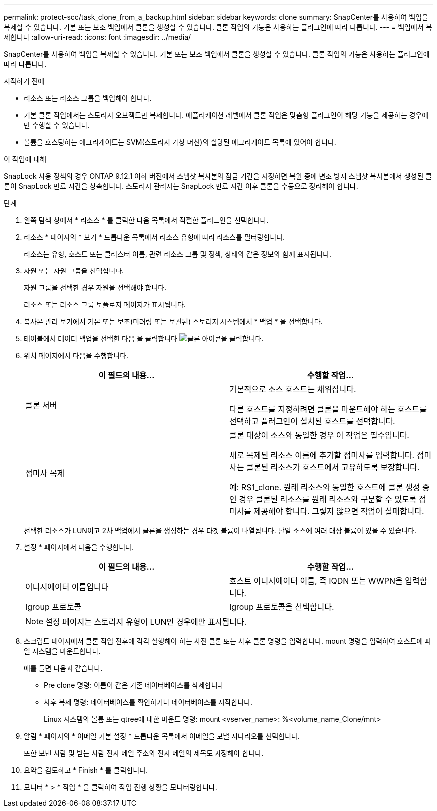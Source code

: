 ---
permalink: protect-scc/task_clone_from_a_backup.html 
sidebar: sidebar 
keywords: clone 
summary: SnapCenter를 사용하여 백업을 복제할 수 있습니다. 기본 또는 보조 백업에서 클론을 생성할 수 있습니다. 클론 작업의 기능은 사용하는 플러그인에 따라 다릅니다. 
---
= 백업에서 복제합니다
:allow-uri-read: 
:icons: font
:imagesdir: ../media/


[role="lead"]
SnapCenter를 사용하여 백업을 복제할 수 있습니다. 기본 또는 보조 백업에서 클론을 생성할 수 있습니다. 클론 작업의 기능은 사용하는 플러그인에 따라 다릅니다.

.시작하기 전에
* 리소스 또는 리소스 그룹을 백업해야 합니다.
* 기본 클론 작업에서는 스토리지 오브젝트만 복제합니다. 애플리케이션 레벨에서 클론 작업은 맞춤형 플러그인이 해당 기능을 제공하는 경우에만 수행할 수 있습니다.
* 볼륨을 호스팅하는 애그리게이트는 SVM(스토리지 가상 머신)의 할당된 애그리게이트 목록에 있어야 합니다.


.이 작업에 대해
SnapLock 사용 정책의 경우 ONTAP 9.12.1 이하 버전에서 스냅샷 복사본의 잠금 기간을 지정하면 복원 중에 변조 방지 스냅샷 복사본에서 생성된 클론이 SnapLock 만료 시간을 상속합니다. 스토리지 관리자는 SnapLock 만료 시간 이후 클론을 수동으로 정리해야 합니다.

.단계
. 왼쪽 탐색 창에서 * 리소스 * 를 클릭한 다음 목록에서 적절한 플러그인을 선택합니다.
. 리소스 * 페이지의 * 보기 * 드롭다운 목록에서 리소스 유형에 따라 리소스를 필터링합니다.
+
리소스는 유형, 호스트 또는 클러스터 이름, 관련 리소스 그룹 및 정책, 상태와 같은 정보와 함께 표시됩니다.

. 자원 또는 자원 그룹을 선택합니다.
+
자원 그룹을 선택한 경우 자원을 선택해야 합니다.

+
리소스 또는 리소스 그룹 토폴로지 페이지가 표시됩니다.

. 복사본 관리 보기에서 기본 또는 보조(미러링 또는 보관된) 스토리지 시스템에서 * 백업 * 을 선택합니다.
. 테이블에서 데이터 백업을 선택한 다음 을 클릭합니다 image:../media/clone_icon.gif["클론 아이콘을 클릭합니다"].
. 위치 페이지에서 다음을 수행합니다.
+
|===
| 이 필드의 내용... | 수행할 작업... 


 a| 
클론 서버
 a| 
기본적으로 소스 호스트는 채워집니다.

다른 호스트를 지정하려면 클론을 마운트해야 하는 호스트를 선택하고 플러그인이 설치된 호스트를 선택합니다.



 a| 
접미사 복제
 a| 
클론 대상이 소스와 동일한 경우 이 작업은 필수입니다.

새로 복제된 리소스 이름에 추가할 접미사를 입력합니다. 접미사는 클론된 리소스가 호스트에서 고유하도록 보장합니다.

예: RS1_clone. 원래 리소스와 동일한 호스트에 클론 생성 중인 경우 클론된 리소스를 원래 리소스와 구분할 수 있도록 접미사를 제공해야 합니다. 그렇지 않으면 작업이 실패합니다.

|===
+
선택한 리소스가 LUN이고 2차 백업에서 클론을 생성하는 경우 타겟 볼륨이 나열됩니다. 단일 소스에 여러 대상 볼륨이 있을 수 있습니다.

. 설정 * 페이지에서 다음을 수행합니다.
+
|===
| 이 필드의 내용... | 수행할 작업... 


 a| 
이니시에이터 이름입니다
 a| 
호스트 이니시에이터 이름, 즉 IQDN 또는 WWPN을 입력합니다.



 a| 
Igroup 프로토콜
 a| 
Igroup 프로토콜을 선택합니다.

|===
+

NOTE: 설정 페이지는 스토리지 유형이 LUN인 경우에만 표시됩니다.

. 스크립트 페이지에서 클론 작업 전후에 각각 실행해야 하는 사전 클론 또는 사후 클론 명령을 입력합니다. mount 명령을 입력하여 호스트에 파일 시스템을 마운트합니다.
+
예를 들면 다음과 같습니다.

+
** Pre clone 명령: 이름이 같은 기존 데이터베이스를 삭제합니다
** 사후 복제 명령: 데이터베이스를 확인하거나 데이터베이스를 시작합니다.
+
Linux 시스템의 볼륨 또는 qtree에 대한 마운트 명령: mount <vserver_name>: %<volume_name_Clone/mnt>



. 알림 * 페이지의 * 이메일 기본 설정 * 드롭다운 목록에서 이메일을 보낼 시나리오를 선택합니다.
+
또한 보낸 사람 및 받는 사람 전자 메일 주소와 전자 메일의 제목도 지정해야 합니다.

. 요약을 검토하고 * Finish * 를 클릭합니다.
. 모니터 * > * 작업 * 을 클릭하여 작업 진행 상황을 모니터링합니다.

